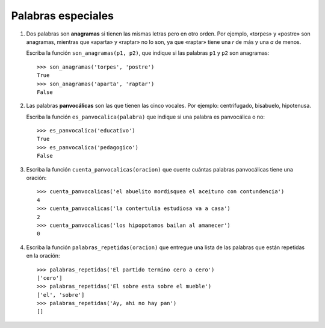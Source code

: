 Palabras especiales
===================

#. Dos palabras son **anagramas** si tienen las mismas letras pero en otro orden.
   Por ejemplo, «torpes» y «postre» son anagramas, mientras que «aparta» y
   «raptar» no lo son, ya que «raptar» tiene una *r* de más y una *a* de menos.

   Escriba la función ``son_anagramas(p1, p2)``,
   que indique si las palabras ``p1`` y ``p2`` son anagramas::

       >>> son_anagramas('torpes', 'postre')
       True
       >>> son_anagramas('aparta', 'raptar')
       False

#. Las palabras **panvocálicas** son las que tienen las cinco vocales.
   Por ejemplo: centrifugado, bisabuelo, hipotenusa.

   Escriba la función ``es_panvocalica(palabra)`` que indique
   si una palabra es panvocálica o no::

    >>> es_panvocalica('educativo')
    True
    >>> es_panvocalica('pedagogico')
    False

#. Escriba la función ``cuenta_panvocalicas(oracion)`` que cuente cuántas palabras
   panvocálicas tiene una oración::

    >>> cuenta_panvocalicas('el abuelito mordisquea el aceituno con contundencia')
    4
    >>> cuenta_panvocalicas('la contertulia estudiosa va a casa')
    2
    >>> cuenta_panvocalicas('los hipopotamos bailan al amanecer')
    0

#. Escriba la función ``palabras_repetidas(oracion)``
   que entregue una lista de las palabras que están repetidas en la oración::

    >>> palabras_repetidas('El partido termino cero a cero')
    ['cero']
    >>> palabras_repetidas('El sobre esta sobre el mueble')
    ['el', 'sobre']
    >>> palabras_repetidas('Ay, ahi no hay pan')
    []
